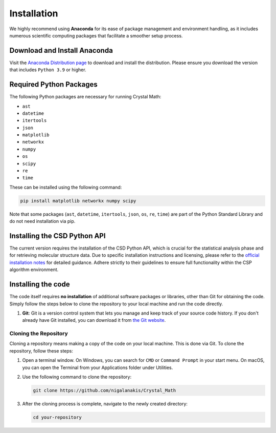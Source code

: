 Installation
============

We highly recommend using **Anaconda** for its ease of package management and environment handling, as it includes numerous scientific computing packages that facilitate a smoother setup process.

Download and Install Anaconda
-----------------------------

Visit the `Anaconda Distribution page <https://www.anaconda.com/products/distribution>`_ to download and install the distribution. Please ensure you download the version that includes ``Python 3.9`` or higher.

Required Python Packages
------------------------
The following Python packages are necessary for running Crystal Math:

- ``ast``
- ``datetime``
- ``itertools``
- ``json``
- ``matplotlib``
- ``networkx``
- ``numpy``
- ``os``
- ``scipy``
- ``re``
- ``time``

These can be installed using the following command:

.. code-block:: bash

    pip install matplotlib networkx numpy scipy

Note that some packages (``ast``, ``datetime``, ``itertools``, ``json``, ``os``, ``re``, ``time``) are part of the Python Standard Library and do not need installation via pip.

Installing the CSD Python API
-----------------------------
The current version requires the installation of the CSD Python API, which is crucial for the statistical analysis phase and for retrieving molecular structure data. Due to specific installation instructions and licensing, please refer to the `official installation notes <https://downloads.ccdc.cam.ac.uk/documentation/API/installation_notes.html>`_ for detailed guidance. Adhere strictly to their guidelines to ensure full functionality within the CSP algorithm environment.

Installing the code
-------------------
The code itself requires **no installation** of additional software packages or libraries, other than Git for obtaining the code. Simply follow the steps below to clone the repository to your local machine and run the code directly.

#. **Git**: Git is a version control system that lets you manage and keep track of your source code history. If you don't already have Git installed, you can download it from `the Git website <https://git-scm.com/downloads>`_.

Cloning the Repository
^^^^^^^^^^^^^^^^^^^^^^

Cloning a repository means making a copy of the code on your local machine. This is done via Git. To clone the repository, follow these steps:

1. Open a terminal window. On Windows, you can search for ``CMD`` or ``Command Prompt`` in your start menu. On macOS, you can open the Terminal from your Applications folder under Utilities.

2. Use the following command to clone the repository:
   
   .. code-block:: bash
   
       git clone https://github.com/nigalanakis/Crystal_Math

3. After the cloning process is complete, navigate to the newly created directory:

   .. code-block:: bash
   
       cd your-repository